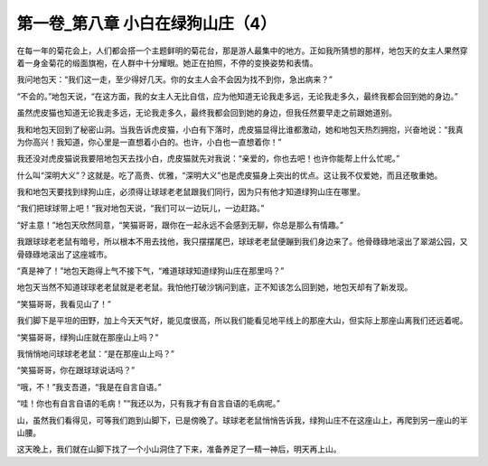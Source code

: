 第一卷_第八章 小白在绿狗山庄（4）
====================================

在每一年的菊花会上，人们都会搭一个主题鲜明的菊花台，那是游人最集中的地方。正如我所猜想的那样，地包天的女主人果然穿着一身金菊花的缎面旗袍，在人群中十分耀眼。她正在拍照，不停的变换姿势和表情。

我问地包天：“我们这一走，至少得好几天。你的女主人会不会因为找不到你，急出病来？”

“不会的。”地包天说，“在这方面，我的女主人无比自信，应为他知道无论我走多远，无论我走多久，最终我都会回到她的身边。”

虽然虎皮猫也知道无论我走多远，无论我走多久，最终我都会回到她的身边，但我任然要早走之前跟她道别。

我和地包天回到了秘密山洞。当我告诉虎皮猫，小白有下落时，虎皮猫显得比谁都激动，她和地包天热烈拥抱，兴奋地说：“我真为你高兴！我知道，你心里是一直想着小白的。也许，小白也一直想着你！”

我还没对虎皮猫说我要陪地包天去找小白，虎皮猫就先对我说：“亲爱的，你也去吧！也许你能帮上什么忙呢。”

什么叫“深明大义”？这就是。吃了高贵、优雅，“深明大义”也是虎皮猫身上突出的优点。这让我不仅爱她，而且还敬重她。

我和地包天要找到绿狗山庄，必须得让球球老老鼠跟我们同行，因为只有他才知道绿狗山庄在哪里。

“我们把球球带上吧！”我对地包天说，“我们可以一边玩儿，一边赶路。”

“好主意！”地包天欣然同意，“笑猫哥哥，跟你在一起永远不会感到无聊，你总是那么有情趣。”

我跟球球老老鼠有暗号，所以根本不用去找他，我只摆摆尾巴，球球老老鼠便蹦到我们身边来了。他骨碌碌地滚出了翠湖公园，又骨碌碌地滚出了这座城市。

“真是神了！”地包天跑得上气不接下气，“难道球球知道绿狗山庄在那里吗？”

地包天当然不知道球球老老鼠就是老老鼠。我怕他打破沙锅问到底，正不知该怎么回到她，地包天却有了新发现。

“笑猫哥哥，我看见山了！”

我们脚下是平坦的田野，加上今天天气好，能见度很高，所以我们能看见地平线上的那座大山，但实际上那座山离我们还远着呢。

“笑猫哥哥，绿狗山庄就在那座山上吗？”

我悄悄地问球球老老鼠：“是在那座山上吗？”

“笑猫哥哥，你在跟球球说话吗？”

“哦，不！”我支吾道，“我是在自言自语。”

“哇！你也有自言自语的毛病！”“我还以为，只有我才有自言自语的毛病呢。”

山，虽然我们看得见，可等我们跑到山脚下，已是傍晚了。球球老老鼠悄悄告诉我，绿狗山庄不在这座山上，再爬到另一座山的半山腰。

这天晚上，我们就在山脚下找了一个小山洞住了下来，准备养足了一精一神后，明天再上山。

